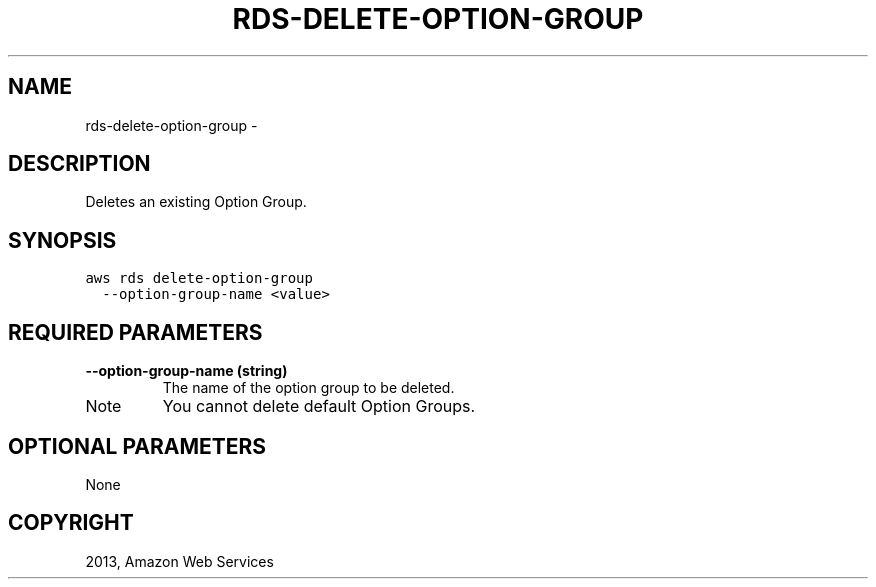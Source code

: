 .TH "RDS-DELETE-OPTION-GROUP" "1" "March 09, 2013" "0.8" "aws-cli"
.SH NAME
rds-delete-option-group \- 
.
.nr rst2man-indent-level 0
.
.de1 rstReportMargin
\\$1 \\n[an-margin]
level \\n[rst2man-indent-level]
level margin: \\n[rst2man-indent\\n[rst2man-indent-level]]
-
\\n[rst2man-indent0]
\\n[rst2man-indent1]
\\n[rst2man-indent2]
..
.de1 INDENT
.\" .rstReportMargin pre:
. RS \\$1
. nr rst2man-indent\\n[rst2man-indent-level] \\n[an-margin]
. nr rst2man-indent-level +1
.\" .rstReportMargin post:
..
.de UNINDENT
. RE
.\" indent \\n[an-margin]
.\" old: \\n[rst2man-indent\\n[rst2man-indent-level]]
.nr rst2man-indent-level -1
.\" new: \\n[rst2man-indent\\n[rst2man-indent-level]]
.in \\n[rst2man-indent\\n[rst2man-indent-level]]u
..
.\" Man page generated from reStructuredText.
.
.SH DESCRIPTION
.sp
Deletes an existing Option Group.
.SH SYNOPSIS
.sp
.nf
.ft C
aws rds delete\-option\-group
  \-\-option\-group\-name <value>
.ft P
.fi
.SH REQUIRED PARAMETERS
.INDENT 0.0
.TP
.B \fB\-\-option\-group\-name\fP  (string)
The name of the option group to be deleted.
.IP Note
You cannot delete default Option Groups.
.RE
.UNINDENT
.SH OPTIONAL PARAMETERS
.sp
None
.SH COPYRIGHT
2013, Amazon Web Services
.\" Generated by docutils manpage writer.
.
